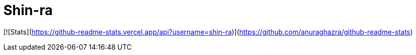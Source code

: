 = Shin-ra

[![Stats](https://github-readme-stats.vercel.app/api?username=shin-ra)](https://github.com/anuraghazra/github-readme-stats)
